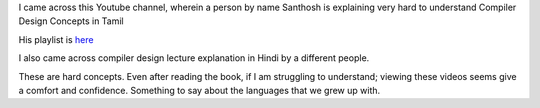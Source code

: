 .. title: Compiler Design Concepts in Tamil and Hindi
.. slug: compiler-design-concepts-in-tamil-and-hindi
.. date: 2017-07-08 15:03:12 UTC-07:00
.. tags: computer science
.. category:
.. link:
.. description:
.. type: text

I came across this Youtube channel, wherein  a person by name Santhosh
is explaining very hard to understand Compiler Design Concepts in Tamil

.. youtube:: GrdnW4Cb_GY

His playlist is `here`_

.. _here: https://www.youtube.com/channel/UCSOvwjcCW6CYNSwJ5VdjFHg

I also came across compiler design lecture explanation in Hindi by a different people.


.. youtube:: XoCpoAuXW7k

.. youtube:: zvf1sWcCtTg

These are hard concepts. Even after reading the book, if I am struggling to understand; viewing these
videos seems give a comfort and confidence.  Something to say about the languages that we grew up with.
